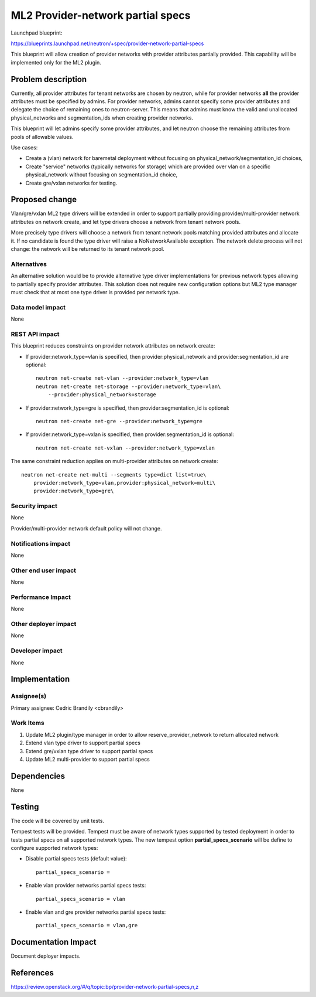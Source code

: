==================================
ML2 Provider-network partial specs
==================================

Launchpad blueprint:

https://blueprints.launchpad.net/neutron/+spec/provider-network-partial-specs

This blueprint will allow creation of provider networks with provider
attributes partially provided. This capability will be implemented only for
the ML2 plugin.



Problem description
===================

Currently, all provider attributes for tenant networks are chosen by neutron,
while for provider networks **all** the provider attributes must be specified
by admins. For provider networks, admins cannot specify some provider
attributes and delegate the choice of remaining ones to neutron-server. This
means that admins must know the valid and unallocated physical_networks and
segmentation_ids when creating provider networks.

This blueprint will let admins specify some provider attributes, and let
neutron choose the remaining attributes from pools of allowable values.

Use cases:

* Create a (vlan) network for baremetal deployment without focusing
  on physical_network/segmentation_id choices,
* Create "service" networks (typically networks for storage) which
  are provided over vlan on a specific physical_network without focusing on
  segmentation_id choice,
* Create gre/vxlan networks for testing.


Proposed change
===============

Vlan/gre/vxlan ML2 type drivers will be extended in order to support partially
providing provider/multi-provider network attributes on network create, and
let type drivers choose a network from tenant network pools.

More precisely type drivers will choose a network from tenant network pools
matching provided attributes and allocate it. If no candidate is found the type
driver will raise a NoNetworkAvailable exception. The network delete process
will not change: the network will be returned to its tenant network pool.


Alternatives
------------

An alternative solution would be to provide alternative type driver
implementations for previous network types allowing to partially specify
provider attributes. This solution does not require new configuration options
but ML2 type manager must check that at most one type driver is provided per
network type.


Data model impact
-----------------

None

REST API impact
---------------

This blueprint reduces constraints on provider network attributes on network
create:

* If provider:network_type=vlan is specified, then provider:physical_network
  and provider:segmentation_id are optional::

    neutron net-create net-vlan --provider:network_type=vlan
    neutron net-create net-storage --provider:network_type=vlan\
        --provider:physical_network=storage

* If provider:network_type=gre is specified, then provider:segmentation_id is
  optional::

    neutron net-create net-gre --provider:network_type=gre

* If provider:network_type=vxlan is specified, then provider:segmentation_id is
  optional::

    neutron net-create net-vxlan --provider:network_type=vxlan

The same constraint reduction applies on multi-provider attributes on network
create::

    neutron net-create net-multi --segments type=dict list=true\
        provider:network_type=vlan,provider:physical_network=multi\
        provider:network_type=gre\


Security impact
---------------

None

Provider/multi-provider network default policy will not change.

Notifications impact
--------------------

None

Other end user impact
---------------------

None

Performance Impact
------------------

None

Other deployer impact
---------------------

None

Developer impact
----------------

None


Implementation
==============

Assignee(s)
-----------

Primary assignee:
Cedric Brandily <cbrandily>

Work Items
----------

1. Update ML2 plugin/type manager in order to allow reserve_provider_network
   to return allocated network
2. Extend vlan type driver to support partial specs
3. Extend gre/vxlan type driver to support partial specs
4. Update ML2 multi-provider to support partial specs


Dependencies
============

None


Testing
=======

The code will be covered by unit tests.

Tempest tests will be provided. Tempest must be aware of network types
supported by tested deployment in order to tests partial specs on all
supported network types. The new tempest option **partial_specs_scenario**
will be define to configure supported network types:

* Disable partial specs tests (default value)::

    partial_specs_scenario =

* Enable vlan provider networks partial specs tests::

    partial_specs_scenario = vlan

* Enable vlan and gre provider networks partial specs tests::

    partial_specs_scenario = vlan,gre


Documentation Impact
====================

Document deployer impacts.


References
==========

https://review.openstack.org/#/q/topic:bp/provider-network-partial-specs,n,z
